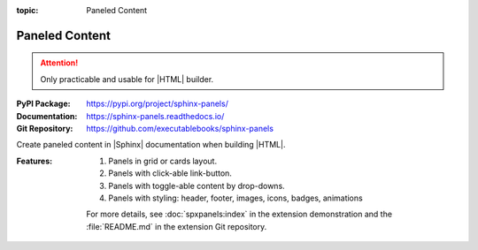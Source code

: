 :topic: Paneled Content

.. index::
   triple: Sphinx; Extension; Paneled Content

Paneled Content
###############

.. attention::

   Only practicable and usable for |HTML| builder.

:PyPI Package:   https://pypi.org/project/sphinx-panels/
:Documentation:  https://sphinx-panels.readthedocs.io/
:Git Repository: https://github.com/executablebooks/sphinx-panels

Create paneled content in |Sphinx| documentation when building |HTML|.

:Features:

   1. Panels in grid or cards layout.
   2. Panels with click-able link-button.
   3. Panels with toggle-able content by drop-downs.
   4. Panels with styling: header, footer, images, icons, badges, animations

   For more details, see :doc:`spxpanels:index` in the extension demonstration
   and the :file:`README.md` in the extension Git repository.

.. todo:: activate "Paneled Content" extension.

.. rst:directive:: panels

   For more details, see :spxpanels:`Panels Usage <id1>`.

.. rst:directive:: dropdown

   For more details, see :spxpanels:`Dropdown Usage <dropdown-usage>`.

.. rst:directive:: link-button

   For more details, see :spxpanels:`Link Buttons <link-buttons>`.

.. rst:directive:: div

   For more details, see :spxpanels:`Div Directive <div-directive>`.

.. rst:role:: badge
.. rst:role:: link-badge

   For more details, see :spxpanels:`Link Badges <link-badges>`.

.. rst:role:: opticon
.. rst:role:: fa

   For more details, see :spxpanels:`Inline Icons <inline-icons>`.

.. only:: not html or not sphinx_panels

   .. admonition:: Extension not applicable
      :class: danger

      This |Sphinx| extension is quite new and is under constant development.
      The current behavior disturbs the integration, so the extension is
      disabled for now (see :file:`conf.py`). Currently known bugs are:

      * annoying side effects with the :doc:`sphinx-tabs` extension by
	the automatically integrated and delivered Bootstrap 4.0 CSS
      * no proper and practical LaTeX builder support

.. only:: html and sphinx_panels

   .. _panels/example:

   :the example:

      .. literalinclude:: sphinx-panels-example.rsti
         :end-before: .. Local variables:
         :language: rst
         :linenos:

   :which gives:

      .. include:: sphinx-panels-example.rsti

.. Local variables:
   coding: utf-8
   mode: text
   mode: rst
   End:
   vim: fileencoding=utf-8 filetype=rst :
